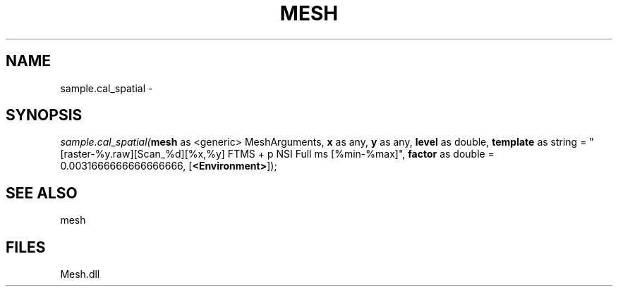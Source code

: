 .\" man page create by R# package system.
.TH MESH 1 2000-Jan "sample.cal_spatial" "sample.cal_spatial"
.SH NAME
sample.cal_spatial \- 
.SH SYNOPSIS
\fIsample.cal_spatial(\fBmesh\fR as <generic> MeshArguments, 
\fBx\fR as any, 
\fBy\fR as any, 
\fBlevel\fR as double, 
\fBtemplate\fR as string = "[raster-%y.raw][Scan_%d][%x,%y] FTMS + p NSI Full ms [%min-%max]", 
\fBfactor\fR as double = 0.0031666666666666666, 
[\fB<Environment>\fR]);\fR
.SH SEE ALSO
mesh
.SH FILES
.PP
Mesh.dll
.PP
